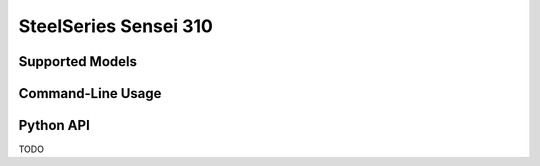 SteelSeries Sensei 310
======================


Supported Models
----------------

.. rivalcfg_device_family:: sensei310


Command-Line Usage
------------------

.. rivalcfg_device_cli:: sensei310


Python API
----------

TODO
